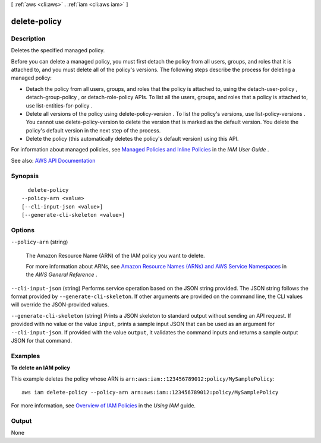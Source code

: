 [ :ref:`aws <cli:aws>` . :ref:`iam <cli:aws iam>` ]

.. _cli:aws iam delete-policy:


*************
delete-policy
*************



===========
Description
===========



Deletes the specified managed policy.

 

Before you can delete a managed policy, you must first detach the policy from all users, groups, and roles that it is attached to, and you must delete all of the policy's versions. The following steps describe the process for deleting a managed policy:

 

 
* Detach the policy from all users, groups, and roles that the policy is attached to, using the  detach-user-policy ,  detach-group-policy , or  detach-role-policy APIs. To list all the users, groups, and roles that a policy is attached to, use  list-entities-for-policy . 
 
* Delete all versions of the policy using  delete-policy-version . To list the policy's versions, use  list-policy-versions . You cannot use  delete-policy-version to delete the version that is marked as the default version. You delete the policy's default version in the next step of the process. 
 
* Delete the policy (this automatically deletes the policy's default version) using this API. 
 

 

For information about managed policies, see `Managed Policies and Inline Policies <http://docs.aws.amazon.com/IAM/latest/UserGuide/policies-managed-vs-inline.html>`_ in the *IAM User Guide* .



See also: `AWS API Documentation <https://docs.aws.amazon.com/goto/WebAPI/iam-2010-05-08/DeletePolicy>`_


========
Synopsis
========

::

    delete-policy
  --policy-arn <value>
  [--cli-input-json <value>]
  [--generate-cli-skeleton <value>]




=======
Options
=======

``--policy-arn`` (string)


  The Amazon Resource Name (ARN) of the IAM policy you want to delete.

   

  For more information about ARNs, see `Amazon Resource Names (ARNs) and AWS Service Namespaces <http://docs.aws.amazon.com/general/latest/gr/aws-arns-and-namespaces.html>`_ in the *AWS General Reference* .

  

``--cli-input-json`` (string)
Performs service operation based on the JSON string provided. The JSON string follows the format provided by ``--generate-cli-skeleton``. If other arguments are provided on the command line, the CLI values will override the JSON-provided values.

``--generate-cli-skeleton`` (string)
Prints a JSON skeleton to standard output without sending an API request. If provided with no value or the value ``input``, prints a sample input JSON that can be used as an argument for ``--cli-input-json``. If provided with the value ``output``, it validates the command inputs and returns a sample output JSON for that command.



========
Examples
========

**To delete an IAM policy**

This example deletes the policy whose ARN is ``arn:aws:iam::123456789012:policy/MySamplePolicy``::

  aws iam delete-policy --policy-arn arn:aws:iam::123456789012:policy/MySamplePolicy


For more information, see `Overview of IAM Policies`_ in the *Using IAM* guide.

.. _`Overview of IAM Policies`: http://docs.aws.amazon.com/IAM/latest/UserGuide/policies_overview.html

======
Output
======

None